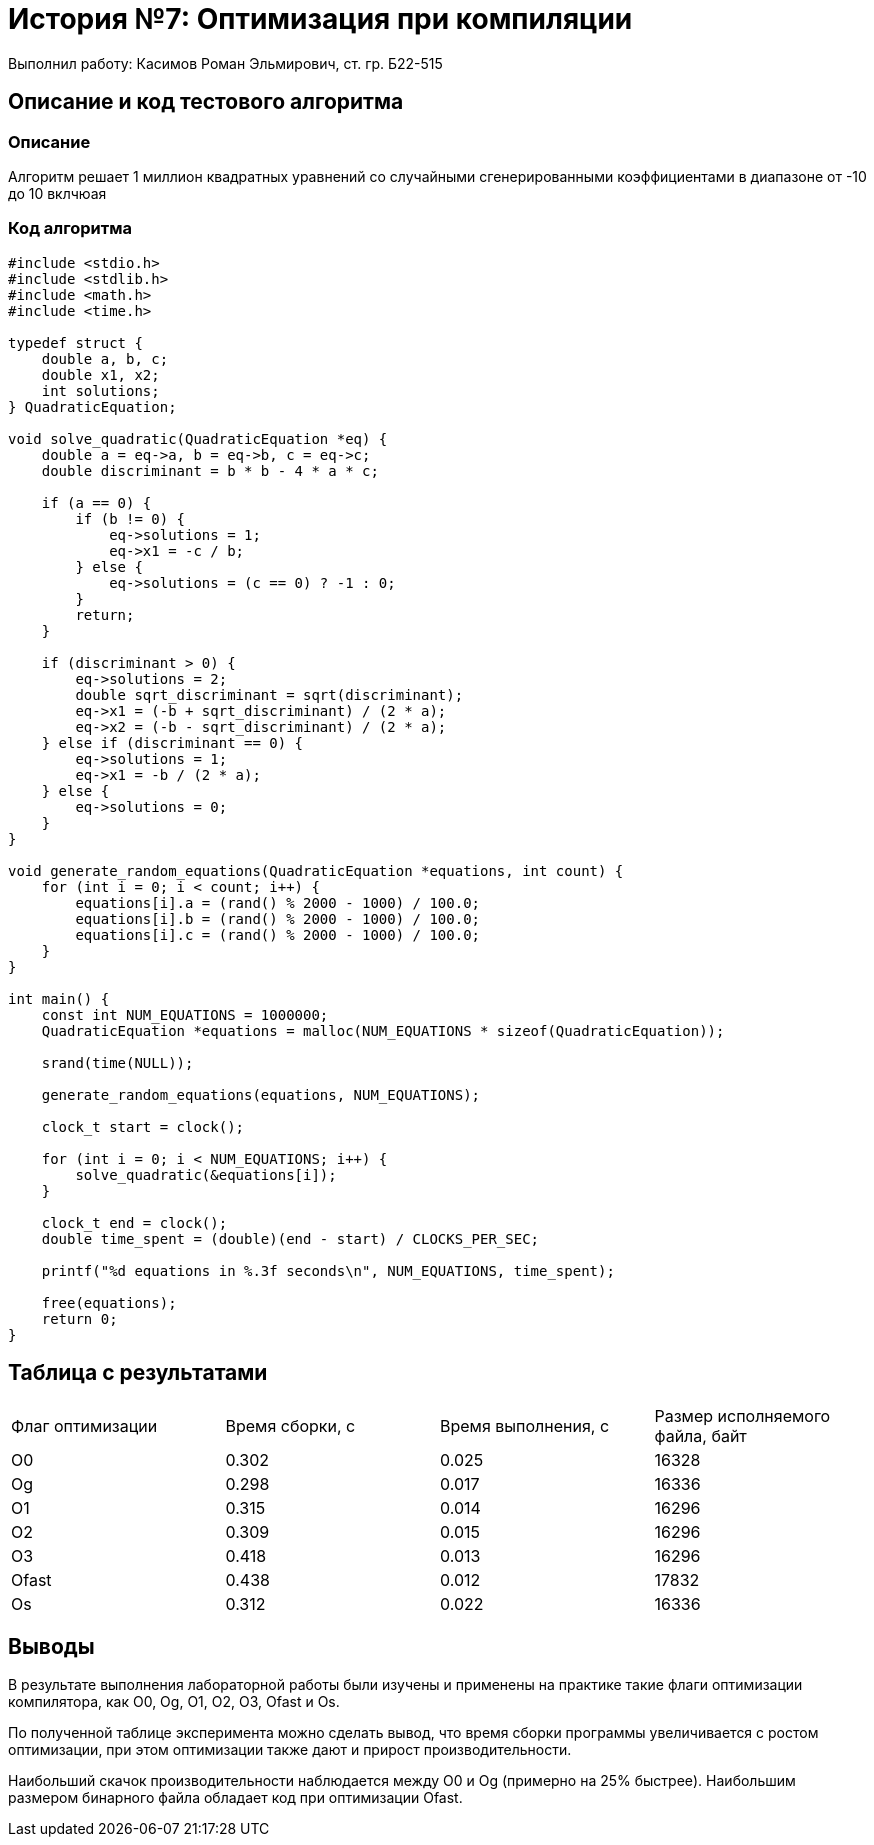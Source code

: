 = История №7: Оптимизация при компиляции
Выполнил работу: Касимов Роман Эльмирович, ст. гр. Б22-515

== Описание и код тестового алгоритма

=== Описание
Алгоритм решает 1 миллион квадратных уравнений со случайными сгенерированными коэффициентами в диапазоне от -10 до 10 вклчюая

=== Код алгоритма
[source, c]
----
#include <stdio.h>
#include <stdlib.h>
#include <math.h>
#include <time.h>

typedef struct {
    double a, b, c;
    double x1, x2;
    int solutions;
} QuadraticEquation;

void solve_quadratic(QuadraticEquation *eq) {
    double a = eq->a, b = eq->b, c = eq->c;
    double discriminant = b * b - 4 * a * c;

    if (a == 0) {
        if (b != 0) {
            eq->solutions = 1;
            eq->x1 = -c / b;
        } else {
            eq->solutions = (c == 0) ? -1 : 0;
        }
        return;
    }

    if (discriminant > 0) {
        eq->solutions = 2;
        double sqrt_discriminant = sqrt(discriminant);
        eq->x1 = (-b + sqrt_discriminant) / (2 * a);
        eq->x2 = (-b - sqrt_discriminant) / (2 * a);
    } else if (discriminant == 0) {
        eq->solutions = 1;
        eq->x1 = -b / (2 * a);
    } else {
        eq->solutions = 0;
    }
}

void generate_random_equations(QuadraticEquation *equations, int count) {
    for (int i = 0; i < count; i++) {
        equations[i].a = (rand() % 2000 - 1000) / 100.0;
        equations[i].b = (rand() % 2000 - 1000) / 100.0;
        equations[i].c = (rand() % 2000 - 1000) / 100.0;
    }
}

int main() {
    const int NUM_EQUATIONS = 1000000;
    QuadraticEquation *equations = malloc(NUM_EQUATIONS * sizeof(QuadraticEquation));
    
    srand(time(NULL));
    
    generate_random_equations(equations, NUM_EQUATIONS);
    
    clock_t start = clock();
    
    for (int i = 0; i < NUM_EQUATIONS; i++) {
        solve_quadratic(&equations[i]);
    }
    
    clock_t end = clock();
    double time_spent = (double)(end - start) / CLOCKS_PER_SEC;
    
    printf("%d equations in %.3f seconds\n", NUM_EQUATIONS, time_spent);
    
    free(equations);
    return 0;
}
----

== Таблица с результатами
[cols = 4]
|====
|Флаг оптимизации
|Время сборки, с
|Время выполнения, с
|Размер исполняемого файла, байт

|O0
|0.302
|0.025
|16328

|Og
|0.298
|0.017
|16336

|O1
|0.315
|0.014
|16296

|O2
|0.309
|0.015
|16296

|O3
|0.418
|0.013
|16296

|Ofast
|0.438
|0.012
|17832

|Os
|0.312
|0.022
|16336
|====

== Выводы
В результате выполнения лабораторной работы были изучены и применены на практике такие флаги оптимизации компилятора, как O0, Og, O1, O2, O3, Ofast и Os.

По полученной таблице эксперимента можно сделать вывод, что время сборки программы увеличивается с ростом оптимизации, при этом оптимизации также дают и прирост производительности.

Наибольший скачок производительности наблюдается между O0 и Og (примерно на 25% быстрее). Наибольшим размером бинарного файла обладает код при оптимизации Ofast.